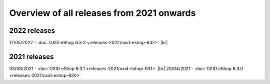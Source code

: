 ﻿Overview of all releases from 2021 onwards
==========================================

2022 releases
-------------
17/05/2022 - :doc:`OXID eShop 6.3.2 <releases-2022/oxid-eshop-632>` |br|

2021 releases
-------------
03/08/2021 - :doc:`OXID eShop 6.3.1 <releases-2021/oxid-eshop-631>` |br|
20/04/2021 - :doc:`OXID eShop 6.3.0 <releases-2021/oxid-eshop-630>`


.. Intern: oxbabe, Status:
